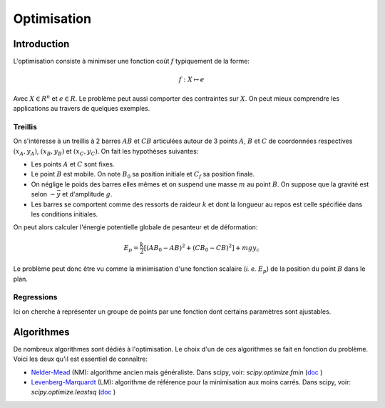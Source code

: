 Optimisation
____________

Introduction
=============

L'optimisation consiste à minimiser une fonction coût :math:`f` typiquement de la forme:

.. math::

  f: X \mapsto e
  
 
Avec :math:`X \in R^n` et :math:`e \in R`. Le problème peut aussi comporter des contraintes sur :math:`X`. On peut mieux comprendre les applications au travers de quelques exemples. 

Treillis
++++++++

On s'intéresse à un treillis à 2 barres :math:`AB` et :math:`CB` articulées autour de 3 points :math:`A`, :math:`B` et :math:`C` de coordonnées respectives :math:`(x_A, y_A)`, :math:`(x_B, y_B)` et :math:`(x_C, y_C)`. On fait les hypothèses suivantes:

* Les points :math:`A` et :math:`C` sont fixes.
* Le point :math:`B` est mobile. On note :math:`B_0` sa position initiale et :math:`C_f` sa position finale.
* On néglige le poids des barres elles mêmes et on suspend une masse :math:`m` au point :math:`B`. On suppose que la gravité est selon :math:`-\vec y` et d'amplitude :math:`g`.
* Les barres se comportent comme des ressorts de raideur :math:`k` et dont la longueur au repos est celle spécifiée dans les conditions initiales.

On peut alors calculer l'énergie potentielle globale de pesanteur et de déformation:

.. math::

  E_p = \frac{k}{2} \left[  (AB_0 - AB)^2 + (CB_0 - CB)^2\right] + mgy_c

Le problème peut donc être vu comme la minimisation d'une fonction scalaire (*i. e.* :math:`E_p`) de la position du point :math:`B` dans le plan.

.. plot:: Optimisation/Example_code/treillis.py
    :include-source: 


Regressions
++++++++++++

Ici on cherche à représenter un groupe de points par une fonction dont certains paramètres sont ajustables. 

.. plot:: Optimisation/Example_code/regression.py
    :include-source: 



Algorithmes
===========

De nombreux algorithmes sont dédiés à l'optimisation. Le choix d'un de ces algorithmes se fait en fonction du problème. Voici les deux qu'il est essentiel de connaître:

* `Nelder-Mead <http://fr.wikipedia.org/wiki/M%C3%A9thode_de_Nelder-Mead>`_ (NM): algorithme ancien mais généraliste. Dans scipy, voir: `scipy.optimize.fmin` (`doc <http://docs.scipy.org/doc/scipy-0.7.x/reference/generated/scipy.optimize.fmin.html>`_ )
* `Levenberg-Marquardt <http://fr.wikipedia.org/wiki/Algorithme_de_Levenberg-Marquardt>`_ (LM): algorithme de référence pour la minimisation aux moins carrés. Dans scipy, voir: `scipy.optimize.leastsq` (`doc <http://docs.scipy.org/doc/scipy/reference/generated/scipy.optimize.leastsq.html>`_ )






